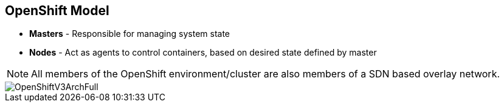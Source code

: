 == OpenShift Model
:noaudio:

* *Masters* - Responsible for managing system state

* *Nodes* - Act as agents to control containers, based on desired state defined by master

NOTE: All members of the OpenShift environment/cluster are also members of a SDN
based overlay network.

image::images/OpenShiftV3ArchFull.png[]


ifdef::showscript[]

=== Transcript

In OpenShift, hosts are classified into two separate yet equally important
groups: masters and nodes.

Masters manage the state of the system, ensuring that all containers that should
be running are running, and that other requests are serviced.

OpenShift provides a REST endpoint for interacting with the system. All tools
speak directly to the REST APIs - CLI, web console, IDE plug-ins, etc.
Multiple masters work together to provide high availability at the management
layer.

Nodes act as agents to control containers based on the desired state defined by
the master. Nodes provide an API endpoint and they handle management and
synchronization between the components.

Deployments may have several nodes. Nodes may be organized into many different
topologies to suit the availability requirements of the workloads.

All members of the OpenShift environment/cluster are also members of a SDN
based overlay network.


endif::showscript[]



